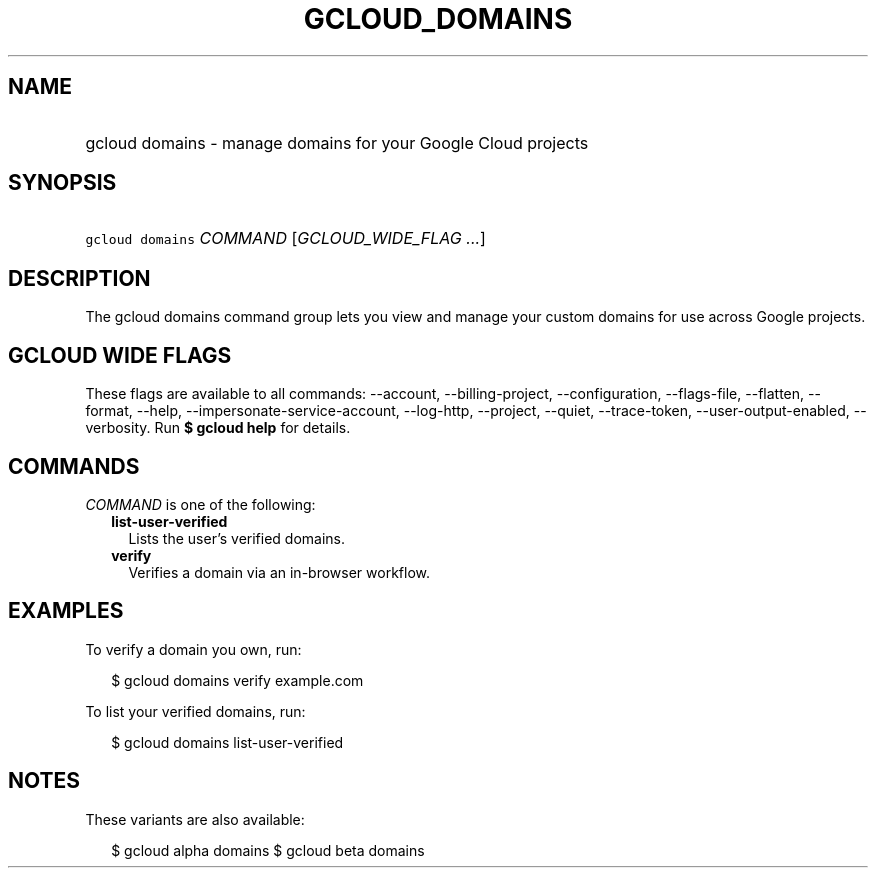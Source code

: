
.TH "GCLOUD_DOMAINS" 1



.SH "NAME"
.HP
gcloud domains \- manage domains for your Google Cloud projects



.SH "SYNOPSIS"
.HP
\f5gcloud domains\fR \fICOMMAND\fR [\fIGCLOUD_WIDE_FLAG\ ...\fR]



.SH "DESCRIPTION"

The gcloud domains command group lets you view and manage your custom domains
for use across Google projects.



.SH "GCLOUD WIDE FLAGS"

These flags are available to all commands: \-\-account, \-\-billing\-project,
\-\-configuration, \-\-flags\-file, \-\-flatten, \-\-format, \-\-help,
\-\-impersonate\-service\-account, \-\-log\-http, \-\-project, \-\-quiet,
\-\-trace\-token, \-\-user\-output\-enabled, \-\-verbosity. Run \fB$ gcloud
help\fR for details.



.SH "COMMANDS"

\f5\fICOMMAND\fR\fR is one of the following:

.RS 2m
.TP 2m
\fBlist\-user\-verified\fR
Lists the user's verified domains.

.TP 2m
\fBverify\fR
Verifies a domain via an in\-browser workflow.


.RE
.sp

.SH "EXAMPLES"

To verify a domain you own, run:

.RS 2m
$ gcloud domains verify example.com
.RE

To list your verified domains, run:

.RS 2m
$ gcloud domains list\-user\-verified
.RE



.SH "NOTES"

These variants are also available:

.RS 2m
$ gcloud alpha domains
$ gcloud beta domains
.RE

